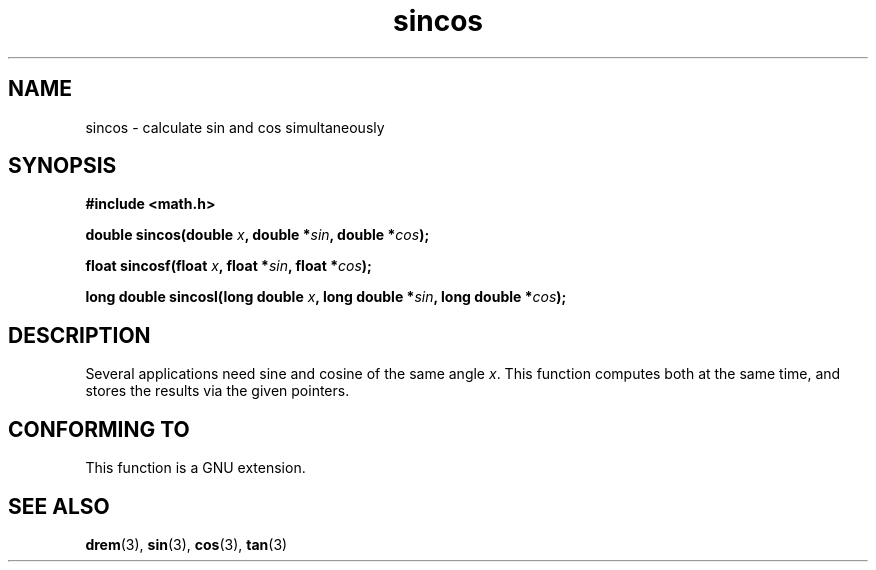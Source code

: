 .\" Copyright 2002 Walter Harms (walter.harms@informatik.uni-oldenburg.de)
.\" Distributed under GPL, 2002-07-27 Walter Harms
.\"
.TH sincos 3  2002-07-27 "GNU" "Linux Programmer's Manual"
.SH NAME
sincos \- calculate sin and cos simultaneously
.SH SYNOPSIS
.nf
.B #include <math.h>
.sp
.BI "double sincos(double " x ", double *" sin ", double *" cos );
.sp
.BI "float sincosf(float " x ", float *" sin ", float *" cos );
.sp
.BI "long double sincosl(long double " x ", long double *" sin ", long double *" cos );
.fi
.SH DESCRIPTION
Several applications need sine and cosine of the same angle
.IR x .
This function computes both at the same time, and stores the results
via the given pointers.
.SH "CONFORMING TO"
This function is a GNU extension.
.SH "SEE ALSO"
.BR drem (3),
.BR sin (3),
.BR cos (3),
.BR tan (3)
